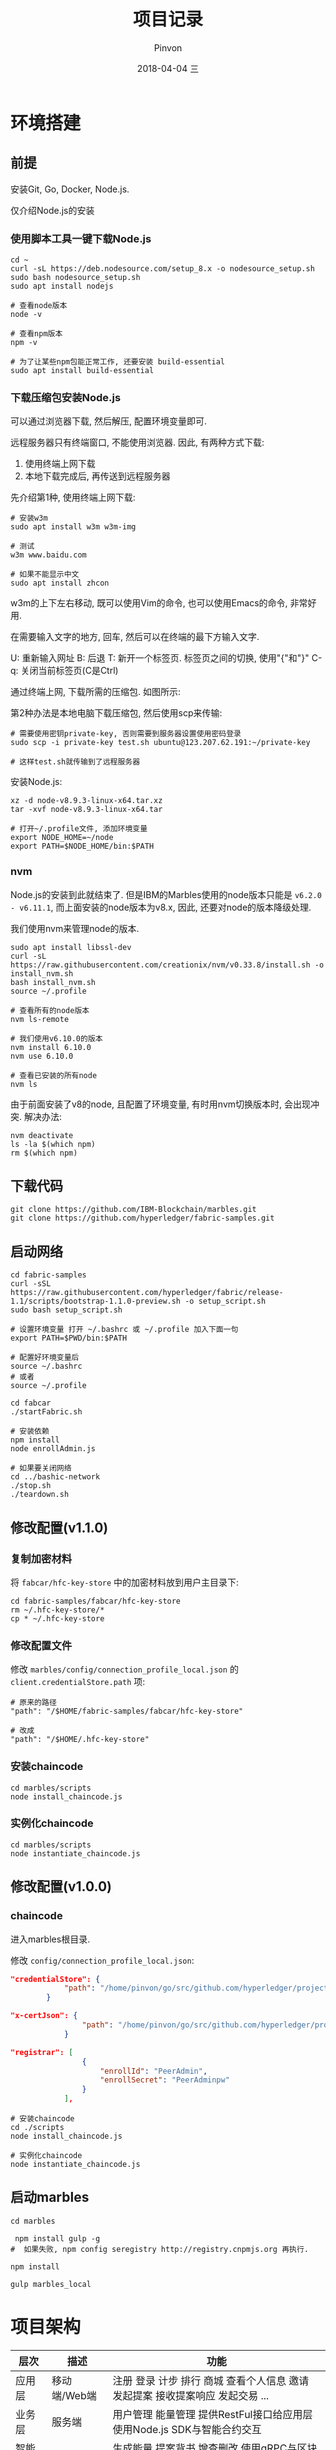#+TITLE:       项目记录
#+AUTHOR:      Pinvon
#+EMAIL:       pinvon@Inspiron
#+DATE:        2018-04-04 三
#+URI:         /blog/%y/%m/%d/项目记录
#+KEYWORDS:    <TODO: insert your keywords here>
#+TAGS:        BlockChain
#+LANGUAGE:    en
#+OPTIONS:     H:3 num:nil toc:t \n:nil ::t |:t ^:nil -:nil f:t *:t <:t
#+DESCRIPTION: <TODO: insert your description here>

* 环境搭建

** 前提

安装Git, Go, Docker, Node.js.

仅介绍Node.js的安装

*** 使用脚本工具一键下载Node.js

#+BEGIN_SRC Shell
cd ~
curl -sL https://deb.nodesource.com/setup_8.x -o nodesource_setup.sh
sudo bash nodesource_setup.sh
sudo apt install nodejs

# 查看node版本
node -v

# 查看npm版本
npm -v

# 为了让某些npm包能正常工作, 还要安装 build-essential
sudo apt install build-essential
#+END_SRC

*** 下载压缩包安装Node.js

可以通过浏览器下载, 然后解压, 配置环境变量即可.

远程服务器只有终端窗口, 不能使用浏览器. 因此, 有两种方式下载:
1. 使用终端上网下载
2. 本地下载完成后, 再传送到远程服务器

先介绍第1种, 使用终端上网下载:
#+BEGIN_SRC Shell
# 安装w3m
sudo apt install w3m w3m-img

# 测试
w3m www.baidu.com

# 如果不能显示中文
sudo apt install zhcon
#+END_SRC

w3m的上下左右移动, 既可以使用Vim的命令, 也可以使用Emacs的命令, 非常好用.

在需要输入文字的地方, 回车, 然后可以在终端的最下方输入文字.

U: 重新输入网址
B: 后退
T: 新开一个标签页. 标签页之间的切换, 使用"{"和"}"
C-q: 关闭当前标签页(C是Ctrl)

通过终端上网, 下载所需的压缩包. 如图所示:
[[./46.png]]

第2种办法是本地电脑下载压缩包, 然后使用scp来传输:
#+BEGIN_SRC Shell
# 需要使用密钥private-key, 否则需要到服务器设置使用密码登录
sudo scp -i private-key test.sh ubuntu@123.207.62.191:~/private-key

# 这样test.sh就传输到了远程服务器
#+END_SRC

安装Node.js:
#+BEGIN_SRC Shell
xz -d node-v8.9.3-linux-x64.tar.xz 
tar -xvf node-v8.9.3-linux-x64.tar 

# 打开~/.profile文件, 添加环境变量
export NODE_HOME=~/node
export PATH=$NODE_HOME/bin:$PATH
#+END_SRC

*** nvm

Node.js的安装到此就结束了. 但是IBM的Marbles使用的node版本只能是 =v6.2.0 - v6.11.1=, 而上面安装的node版本为v8.x, 因此, 还要对node的版本降级处理.

我们使用nvm来管理node的版本.

#+BEGIN_SRC Shell
sudo apt install libssl-dev
curl -sL https://raw.githubusercontent.com/creationix/nvm/v0.33.8/install.sh -o install_nvm.sh
bash install_nvm.sh
source ~/.profile

# 查看所有的node版本
nvm ls-remote

# 我们使用v6.10.0的版本
nvm install 6.10.0
nvm use 6.10.0

# 查看已安装的所有node
nvm ls
#+END_SRC

由于前面安装了v8的node, 且配置了环境变量, 有时用nvm切换版本时, 会出现冲突. 解决办法:
#+BEGIN_SRC Shell
nvm deactivate
ls -la $(which npm)
rm $(which npm)
#+END_SRC

** 下载代码

#+BEGIN_SRC Shell
git clone https://github.com/IBM-Blockchain/marbles.git
git clone https://github.com/hyperledger/fabric-samples.git
#+END_SRC

** 启动网络

#+BEGIN_SRC Shell
cd fabric-samples
curl -sSL https://raw.githubusercontent.com/hyperledger/fabric/release-1.1/scripts/bootstrap-1.1.0-preview.sh -o setup_script.sh
sudo bash setup_script.sh

# 设置环境变量 打开 ~/.bashrc 或 ~/.profile 加入下面一句
export PATH=$PWD/bin:$PATH

# 配置好环境变量后
source ~/.bashrc
# 或者
source ~/.profile

cd fabcar
./startFabric.sh

# 安装依赖
npm install
node enrollAdmin.js

# 如果要关闭网络
cd ../bashic-network
./stop.sh
./teardown.sh
#+END_SRC

** 修改配置(v1.1.0)

*** 复制加密材料

将 =fabcar/hfc-key-store= 中的加密材料放到用户主目录下:
#+BEGIN_SRC Shell
cd fabric-samples/fabcar/hfc-key-store
rm ~/.hfc-key-store/*
cp * ~/.hfc-key-store
#+END_SRC

*** 修改配置文件

修改 =marbles/config/connection_profile_local.json= 的 =client.credentialStore.path= 项:
#+BEGIN_SRC Shell
# 原来的路径
"path": "/$HOME/fabric-samples/fabcar/hfc-key-store"

# 改成
"path": "/$HOME/.hfc-key-store"
#+END_SRC

*** 安装chaincode

#+BEGIN_SRC Shell
cd marbles/scripts
node install_chaincode.js
#+END_SRC

*** 实例化chaincode

#+BEGIN_SRC Shell
cd marbles/scripts
node instantiate_chaincode.js
#+END_SRC

** 修改配置(v1.0.0)

*** chaincode

进入marbles根目录.

修改 =config/connection_profile_local.json=:
#+BEGIN_SRC JSON
"credentialStore": {
			"path": "/home/pinvon/go/src/github.com/hyperledger/project/fabric-samples/fabcar/creds"
		}

"x-certJson": {
				"path": "/home/pinvon/go/src/github.com/hyperledger/project/fabric-samples/fabcar/creds/PeerAdmin"
			}

"registrar": [
				{
					"enrollId": "PeerAdmin",
					"enrollSecret": "PeerAdminpw"
				}
			],
#+END_SRC

#+BEGIN_SRC Shell
# 安装chaincode
cd ./scripts
node install_chaincode.js

# 实例化chaincode
node instantiate_chaincode.js
#+END_SRC

** 启动marbles

#+BEGIN_SRC Shell
cd marbles

 npm install gulp -g
#  如果失败, npm config seregistry http://registry.cnpmjs.org 再执行.

npm install

gulp marbles_local
#+END_SRC

* 项目架构

| 层次     | 描述         | 功能                                                                          |
|----------+--------------+-------------------------------------------------------------------------------|
| 应用层   | 移动端/Web端 | 注册 登录 计步 排行 商城 查看个人信息 邀请 发起提案 接收提案响应 发起交易 ... |
|----------+--------------+-------------------------------------------------------------------------------|
| 业务层   | 服务端       | 用户管理 能量管理 提供RestFul接口给应用层 使用Node.js SDK与智能合约交互       |
|----------+--------------+-------------------------------------------------------------------------------|
| 智能合约 | 背书 调用    | 生成能量 提案背书 增查删改 使用gRPC与区块链交互                               |
|----------+--------------+-------------------------------------------------------------------------------|
| 区块链   |              | CA 账本                                                                       |

* 网络部署

* 程序介绍

chaincode会创建资产, 将它存储到chaincode状态中. 资产在区块链存储(账本)中以键值对的形式创建. 账本与chaincode的交互通过对网络上的一个节点使用gRPC协议来完成. gRPC协议的细节由[[https://www.npmjs.com/package/fabric-client][Hyperledger Fabric Client]] SDK处理.

项目以[[https://github.com/IBM-Blockchain/marbles][Marbles]]为基础进行修改. 因此, 以Marbles程序的图片来进行介绍.

[[./29.png]]

1. admin通过浏览器与Marbles交互.
2. 客户端JS代码打开一个与后端Node.js应用程序的Websocket连接. admin与该站点交互时, 客户端JS将消息发送到后端.
3. 读取或写入账本称为提案. 提案由Marbles通过SDK构建, 然后发送到一个区块链节点.
4. 该节点将与它的Marbles chaincode容器进行通信. chaincode将运行/模拟该交易. 如果没有 问题, 它会对该交易进行背书, 并将其发回Marbles程序.
5. Marbles通过SDK将背书后的提案发送到Orderer Service, Orderer Service将来自整个网络的许多提案打包到一个区块中, 然后, 它将新的区块广播到网络中的节点.
6. 最后, 节点会验证该区块, 并将它写入自己的账本中. 该交易现已生效, 所有节点都会过来同步账本.

程序的架构主要分成3个部分:
1. chaincode: 位于 =/chaincode=.
2. 客户端: 用户浏览器中所运行的JavaScript代码, 位于 =/public/js= 中.
3. 服务端: 核心部分, 它充当admin与区块链之间的连接器, 位于 =/utils & /routes= 中.

* 区块链背景

** 定义

节点: 节点是区块链的成员, 运行着Hyperledger Fabric. 在marbles中, 节点归弹珠公司所有和操作.

CA: CA负责守卫我们的区块链网络. 它为客户端(如 Marbles node.js 应用程序)提供交易证书.

Orderer: 主要职责是将交易打包到区块中.

区块: 包含交易和一个验证完整性的哈希值.

交易或提案: 表示与区块链账本的交互. 对账本的读取和写入都是以交易/提案的形式发送的.

账本: 区块链在一个节点上的存储区. 它包含由交易参数和键值对组成的实际的区块数据. 由chaincode编写.

chaincode: 定义资产和所有关于资产的规则.

资产: 存在于账本中的实体. 它是一种键值对, 在Marbles中, 资产是一颗弹珠, 或弹珠所有者.

创建一颗弹珠时, 涉及的操作:
1. 向网络的CA注册管理员用户. 如果成功, CA会向Marbles发送注册证书, SDK将证书存储在本地文件系统中.
2. 管理员从用户界面创建一颗新弹珠时, SDK会创建一个调用事务.
3. 创建弹珠的事务被构建为一个调用链代码函数 =init_marble()= 的提案.
4. Marbles通过SDK将此提案发送到一个节点进行背书.
5. 节点运行 =init_marble()= 来模拟该事务, 并记录它尝试写入账本中的所有更改.
6. 如果该函数成功返回, 节点会对该提案进行背书, 并将它发回Marbles. 如果失败, 错误也会发送回来, 但不会对提案进行背书.
7. Marbles通过SDK将背书后的提案发送到Orderer.
8. Orderer将组织来自整个网络的提案的序列. 它通过查找相互冲突的交易, 检查该交易序列是否有效. 任何由于冲突无法添加到区块中的交易都被标记为错误.
9. Orderer将新区块广播到网络中的节点.
10. 节点收到新区块, 并通过查看各种签名和哈希值来验证它. 最后将该区块提交到节点的账本.
11. 账本中会出现新的弹珠, 并很快会出现在所有节点的账本中.

** 运动能量

*** 定义运动量化的属性

ID(由于有资产ID, 就说明一个用户如果有多笔资产, 就有多个资产ID, 因此, 应该规定, 多少运动能量可以转化成一个资产), 量化值, 所有者, 产生时间

chaincode 中对这些资产的属性进行定义, 然后定义资产交易的规则.

*** 交易信息

资产信息, 用户信息, 商家信息(或用户信息), 背书节点, 资产历史.

交易的时候, 因为有资产ID, 所以交易应该至少以一个资产为单位. 如果一个交易只涉及到 0.5 个资产, 资产ID 该如何处理? 能否分裂?

* 注册

CA是最核心的组件, 主要完成对公钥的管理. 密钥有两种类型: 用于签名和用于加解密, 对应称为签名密钥对和加密密钥对. 用户基于PKI体系要申请一个证书, 一般可以由 CA 来生成证书和私钥, 也可以自己生成公钥和私钥, 然后由 CA 来对公钥进行签发.

Fabric的私钥由用户本地存储.

** 注册过程(参考fabcar例子):

*** 创建SDK实例及保存加密材料的路径

#+BEGIN_SRC JavaScript
var Fabric_Client = require('fabric-client');
var Fabric_CA_Client = require('fabric-ca-client');
var path = require('path');
var util = require('util');
var os = require('os');

var fabric_client = new Fabric_Client();
var fabric_ca_client = null;
var admin_user = null;
var member_user = null;
var store_path = path.join(__dirname, 'hfc-key-store');
#+END_SRC

*** 创建键值存储来存储注册证书

#+BEGIN_SRC JavaScript
Fabric_Client.newDefaultKeyValueStore({ path: store_path
}).then((state_store) => {
    // assign the store to the fabric client
    fabric_client.setStateStore(state_store);
#+END_SRC

=newDefaultKeyValueStore()=: 将返回一个KeyValueStore类的实例. 该方法的参数, 一般只填一个路径, 该路径用于存放证书.

*** 证书的参数设置

#+BEGIN_SRC JavaScript
    var crypto_suite = Fabric_Client.newCryptoSuite();
    var crypto_store = Fabric_Client.newCryptoKeyStore({path: store_path});
    crypto_suite.setCryptoKeyStore(crypto_store);
    fabric_client.setCryptoSuite(crypto_suite);
#+END_SRC

=newCryptoSuite()=: 设置了证书中的一些内容, 如使用哪些hash算法, 使用哪些数字签名算法.

=newCryptoKeyStore()=: 设置用户的证书, 密钥等材料的存放位置.

*** 是否开启TLS

#+BEGIN_SRC JavaScript
    var	tlsOptions = {
    	trustedRoots: [],
    	verify: false
    };
    fabric_ca_client = new Fabric_CA_Client('http://localhost:7054', null , '', crypto_suite);
#+END_SRC

如果有开启TLS, 则要把 =http= 改成 =https=.

*** 检查是否已登记admin

#+BEGIN_SRC JavaScript
    return fabric_client.getUserContext('admin', true);
}).then((user_from_store) => {
    if (user_from_store && user_from_store.isEnrolled()) {
        console.log('Successfully loaded admin from persistence');
        admin_user = user_from_store;
    } else {
        throw new Error('Failed to get admin.... run enrollAdmin.js');
    }
#+END_SRC

=getUserContext()=: 根据用户名字, 返回User类. 根据第二个参数来决定是同步调用(true)还是异步调用(false), 如果是同步调用, 就会返回Promise对象的User.

*** 注册

#+BEGIN_SRC JavaScript
    return fabric_ca_client.register({enrollmentID: 'user1', affiliation: 'org1.department1',role: 'client'}, admin_user);
#+END_SRC

=register()= 所需要的参数为: 用户名, 从属关系等, 可通过SDK查看全部参数. 该方法将会返回一个一次性密码.

*** 登记

#+BEGIN_SRC JavaScript
}).then((secret) => {
    console.log('Successfully registered user1 - secret:'+ secret);
    return fabric_ca_client.enroll({enrollmentID: 'user1', enrollmentSecret: secret});
#+END_SRC

使用用户名和刚获取的一次性密码进行登记.

*** 创建用户

#+BEGIN_SRC JavaScript
}).then((enrollment) => {
  console.log('Successfully enrolled member user "user1" ');
  return fabric_client.createUser(
     {username: 'user1',
     mspid: 'Org1MSP',
     cryptoContent: { privateKeyPEM: enrollment.key.toBytes(), signedCertPEM: enrollment.certificate }
     });
#+END_SRC

=createUser()=: 基于私钥和签名证书, 返回一个User对象. 也可以使用已经存在的私钥和证书来创建User对象.

*** 设置此用户来对请求签名

#+BEGIN_SRC JavaScript
}).then((user) => {
     member_user = user;
     return fabric_client.setUserContext(member_user);
}).then(()=>{
     console.log('User1 was successfully registered and enrolled and is ready to intreact with the fabric network');
}).catch((err) => {
    console.error('Failed to register: ' + err);
	if(err.toString().indexOf('Authorization') > -1) {
		console.error('Authorization failures may be caused by having admin credentials from a previous CA instance.\n' +
		'Try again after deleting the contents of the store directory '+store_path);
	}
});
#+END_SRC

在此以后, 与Fabric的交互, 都会使用该用户的私钥和证书来进行签名.

注册时, 服务器向ECA(enroll ca)发出注册请求. =register()= 需要两个参数, 第1个参数是json格式的, 内容有登记ID, 属于哪个org等, 第2个参数是执行注册的用户, 一般是admin. 

如果传入的登记ID尚未注册, 则ECA返回一个一次性密码.

服务器向ECA发出登记请求. =enroll()= 包含1个参数, 参数内容为JSON格式, 主要有登记ID, 一次性密码等.

ECA验证后, 返回一个登记证书对. 这个证书对包含两个证书, 一个用于签名, 一个用于加密.

fabric_client.createUser(). 参数包括登记ID, 组织ID, 私钥PEM文件, 签名PEM文件. 返回User对象.

fabric_client.setUserContext(). 参数为User对象. 以后这个用户的私钥和证书会在Fabric后端中为该用户的请求进行签名.

* cp

用于获取配置信息. 先解析 =config/marbles_local.json= 文件, 获取连接的配置文件, 心跳间隔, 客户端连接端口等信息.

然后解析获取的连接配置文件 =config/connection_profile_local.json=. 这里包含有许多重要信息.

1. 客户端属于哪个组织, 证书存放位置
2. channel信息: 包含哪些orderer, peer, chaincode, x-blockDelay
3. org信息: id, 包含的peer的信息, CA信息, PeerAdmin的证书信息
4. orderer信息: 地址信息
5. peer信息: 地址信息
6. CA信息: 地址信息, 注册员信息

* utils/fc_wrangler/parts/enrollment.js

此文件用于注册用户.

注册管理员:

1. 创建SDK实例.
2. 我们使用 =newDefaultKeyValueStore= 创建一个键值存储来存储我们的注册证书.
3. 注册管理员. 在执行这一步时使用了enrollID和注册密钥向CA执行身份验证. CA将颁发注册证书, SDK将该证书存储在键值存储中. 因为我们使用的是默认的键值存储, 所以它会存储在本地文件系统中.
4. 成功注册后, 设置orderer URL. 暂时不需要订购者, 但在我们尝试调用链代码时需要它. 仅在拥有自签名证书时, 才需要包含 ssl-target-name-override 的业务. 将此字段与您创建 PEM 文件时使用的常用名设置为相同.
5. 接下来设置节点 URL. 这些 URL 也是暂时不需要的, 但我们将会完整设置我们的 SDK 链对象.
6. 此刻, 已对 SDK 进行全面配置并准备好与区块链进行交互.

注册普通用户:
参考fabcar/registerUser.js
* 查询chaincode

** 调用栈

| query_cc.js       | query_cc.query_chaincode(obj, options, cb) |
|-------------------+--------------------------------------------|
| index.js          | fcw.query_chaincode(obj, options, cb_done) |
|-------------------+--------------------------------------------|
| marbles_cc_lib.js | fcw.query_chaincode(enrollobj, options, cb) |


在 =marbles_cc_lib.js= 的 =fcw.query_chaincode(enrollobj, options, cb)= 中, 可以查到 =options= 的内容. 如下:
#+BEGIN_SRC JavaScript
		var opts = {
			peer_urls: g_options.peer_urls,
			peer_tls_opts: g_options.peer_tls_opts,
			channel_id: g_options.channel_id,
			chaincode_id: g_options.chaincode_id,
			chaincode_version: g_options.chaincode_version,
			cc_function: 'read',
			cc_args: ['selftest']
		};
#+END_SRC
